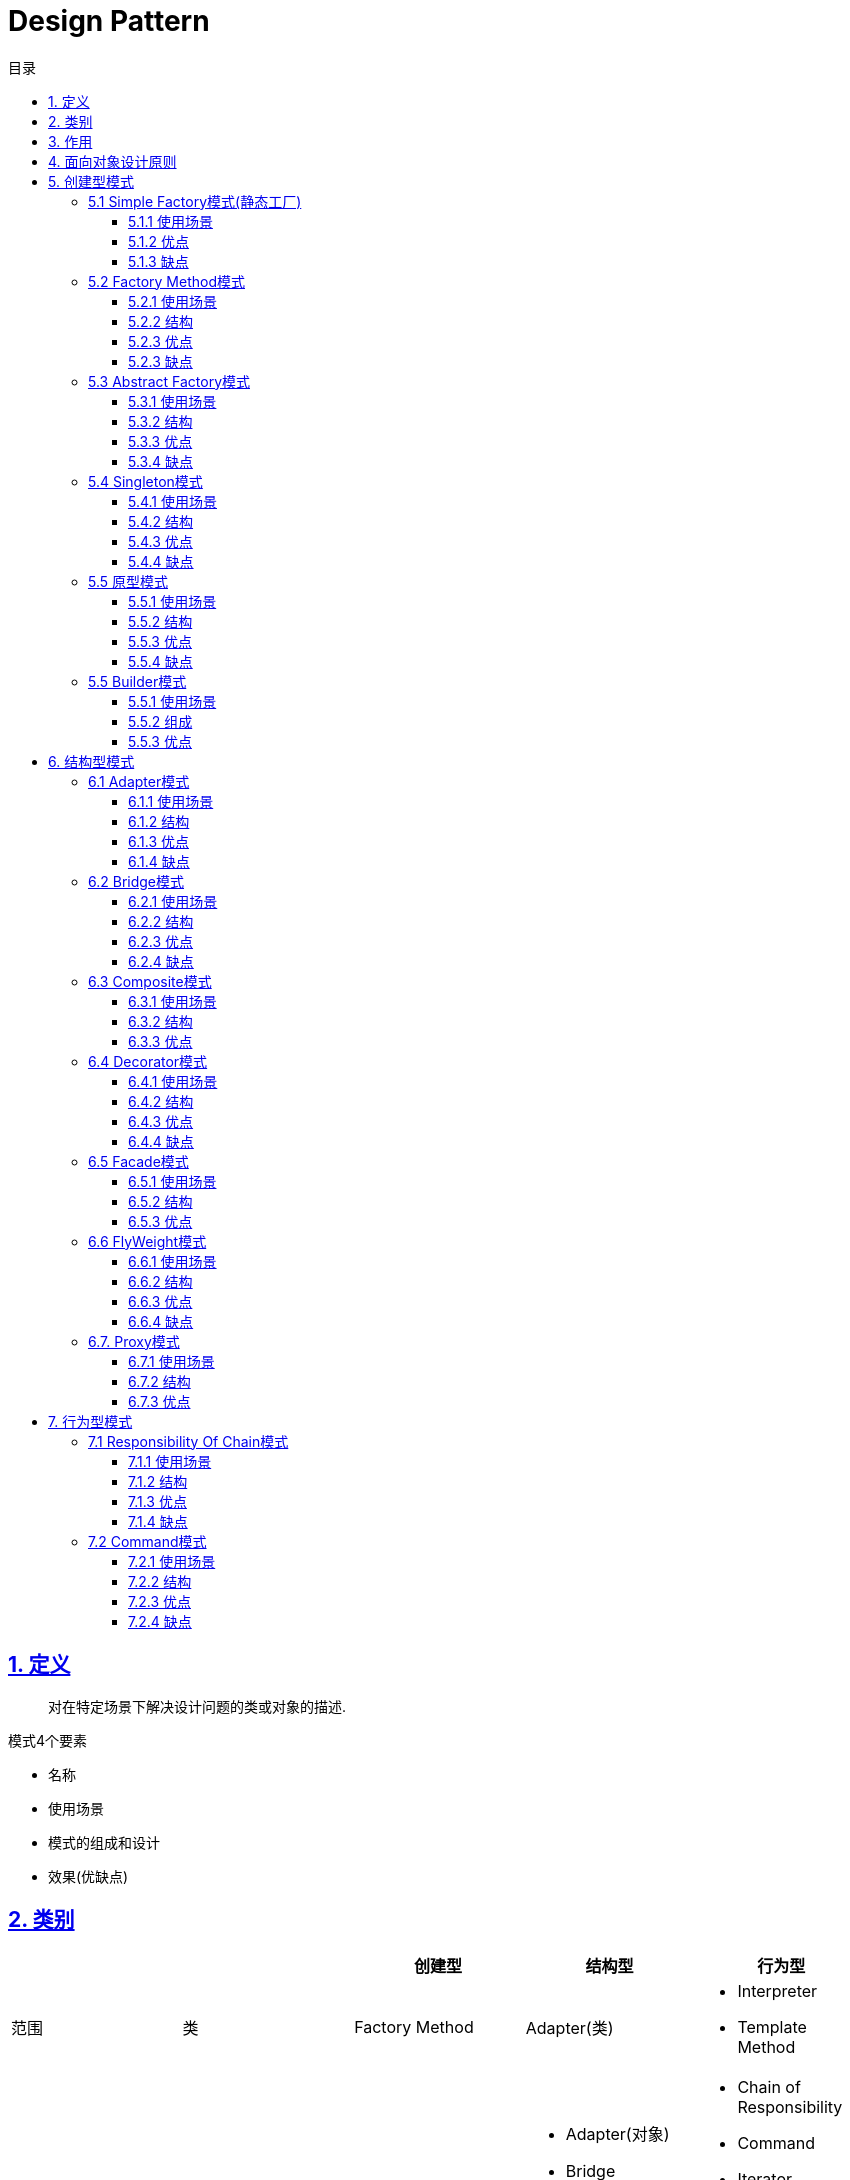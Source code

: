 = Design Pattern
:icons: font
:source-highlighter: highlightjs
:highlightjs-theme: idea
:sectlinks:
:toc: left
:toclevels: 3
:toc-title: 目录

== 1. 定义

> 对在特定场景下解决设计问题的类或对象的描述.

.模式4个要素
* 名称
* 使用场景
* 模式的组成和设计
* 效果(优缺点)

== 2. 类别

|===
| | | 创建型 | 结构型 | 行为型

| 范围
| 类
| Factory Method
| Adapter(类)
a|
* Interpreter
* Template Method

|
| 对象
a|
* Abstract Factory
* Builder
* Prototype
* Singleton
a|
* Adapter(对象)
* Bridge
* Composite
* Decorator
* Facade
* Flyweight
* Proxy
a|
* Chain of Responsibility
* Command
* Iterator
* Mediator
* Memento
* Observer
* State
* Strategy
* Visitor

|===

== 3. 作用

* 创建型:
** 类: 将对象的部分创建工作延迟到子类
** 对象: 将对象的部分创建工作延迟到另一个对象中
* 结构型:
** 类: 使用继承机制来组合类
** 对象: 描述了对象的组装方法
* 行为型:
** 类: 使用继承描述算法和控制流
** 对象: 描述一组对象协作来完成单个对象无法完成的任务

== 4. 面向对象设计原则

* Single Responsibility Principle: 单一职责原则

 一个类只负责一个功能领域的相应职责.如常用的代码分层: xxRepository负责db/xxService负责逻辑处理

* Open-Closed Principle: 开闭原则

 一个实体类应该尽量在不修改原有代码的基础上扩展.

.OCP(新增Chart不会修改AbstractChartDisplay类的代码)
[plantuml, ocp, svg]
....
interface Chart{
+ void display()
}
class AbstractChartDisplay{
- chart: Chart
+ void setChart(Chart chart)
}
class FooChart{
}
class BarChart{
}

Chart <|.. FooChart
Chart <|.. BarChart
Chart <|.. AbstractChartDisplay
....

* Liskov Substitution Principle: 里氏替换原则

 在程序定义时尽量使用父类类型, 在运行时再去确定子类类型.
 在类设计时, 尽量把子类的方法抽到父类里面.

* Dependency Inversion Principle: 依赖倒转原则

 针对接口编程, 而不是实现类.

* Interface Segregation Principle: 接口隔离原则

 使用多个专门的接口, 而不是单一的接口.

* Composite Reuse Principle: 合成复用原则

 尽量使用对象组合, 而不是继承来达到复用的目的.
 Has-a 使用组合, Is-a 使用继承

* LeastKnowledge Principle: 最小知识原则

 尽量减少对象之间的交互.


== 5. 创建型模式

=== 5.1 Simple Factory模式(静态工厂)

 定义一个工厂类, 根据不同的参数返回不同的类型. 被创建的对象类型通常具有共同的父类.

==== 5.1.1 使用场景
 客户端知道创建对象需要的参数, 不关系对象的创建过程.

==== 5.1.2 优点
* 将对象的创建和对象的使用分离开, 客户端无需知道具体的创建逻辑, 只需知道对象创建需要的参数.

==== 5.1.3 缺点
* 工厂类职责过重, 如果工厂类出现问题, 就会影响整个系统.
* 系统扩展困难, 一旦添加新的产品就要修改工厂逻辑, 违反了开闭原则.

=== 5.2 Factory Method模式

 定义一个创建对象的接口, 让子类决定将哪个类实例化.

==== 5.2.1 使用场景

 客户端不知道它需要的对象的类型

==== 5.2.2 结构

.工厂方法模式UML
[plantuml, factoy-method, svg]
....
interface Product{
}
class ConcreteProduct{
}
interface ProductFactory{
+ Product create()
}
class ConcreteProductFactory{
}
Product <|.. ConcreteProduct
ProductFactory <|.. ConcreteProductFactory
ConcreteProduct <- ConcreteProductFactory
....

==== 5.2.3 优点

* 客户端只需要关心创建产品需要的工厂, 无需关心创建细节

==== 5.2.3 缺点

* 系统文件个数增加

=== 5.3 Abstract Factory模式

 提供一个创建一系列相关对象的接口

==== 5.3.1 使用场景

 生产的多个对象可以规约为多种类型

==== 5.3.2 结构

.抽象工厂模式UML
[plantuml, abstract-factoy, svg]
....
interface ProductA{
}
interface ProductB{
}
class ConcreteProductA{
}
class ConcreteProductB{
}
interface ProductFactory{
+ ProductA createA()
+ ProductB createB()
}
class ConcreteProductFactory1{
}
class ConcreteProductFactory2{
}
ProductA <|.. ConcreteProductA
ProductB <|.. ConcreteProductB
ProductFactory <|.. ConcreteProductFactory1
ProductFactory <|.. ConcreteProductFactory2

ConcreteProductA <- ConcreteProductFactory1
ConcreteProductB <- ConcreteProductFactory1
ConcreteProductA <- ConcreteProductFactory2
ConcreteProductB <- ConcreteProductFactory2
....

==== 5.3.3 优点

* 增加一个产品族的时候只需要增加一个工厂类就行了.

==== 5.3.4 缺点

* 增加一个产品需要修改所有的工厂类.

=== 5.4 Singleton模式

 内部提供一个静态的工厂方法, 获取单个实例

==== 5.4.1 使用场景

 系统中不需要多个实例

==== 5.4.2 结构

.单例模式UML
[plantuml, singleton, svg]
....
class Singleton {
- Singleton INSTANCE = new Singleton()
+ Singleton getInstance()
}
....

==== 5.4.3 优点
* 节约系统资源
* 限制了对实例的访问

==== 5.4.4 缺点
* 扩展困难

=== 5.5 原型模式

 使用原型实例指定创建对象的种类, 并且通过拷贝这些原型创建新的对象.

==== 5.5.1 使用场景

 创建大量内容相同的对象.

==== 5.5.2 结构

.单例模式UML
[plantuml, prototype, svg]
....
class Prototype{
+ Prototype clone()
}
....

==== 5.5.3 优点

* 简化对象的创建过程, 提高新对象的创建效率

==== 5.5.4 缺点

* 为了deep clone, 对象的每一个属性都必须实现deep clone.

=== 5.5 Builder模式

 提供Builder类组装对象

==== 5.5.1 使用场景

 组装的类属性很多, 创建过程复杂, 可以引入builder简化客户端调用.

==== 5.5.2 组成

.单例模式UML
[plantuml, builder, svg]
....
class Product{
}
class Builder{
- Product product
+ Builder a()
+ Builder b()
+ Builder c()
+ Product build()
}
....

==== 5.5.3 优点

* 隔离复杂对象的创建和使用, 并使得相同的创建过程可以创建不同的对象.

== 6. 结构型模式

=== 6.1 Adapter模式

 继承Target类, 使用另外的Adaptee类重写Target类方法

==== 6.1.1 使用场景

 没有Target类的代码(需要框架使用者去扩展) / 重用Adaptee类代码

==== 6.1.2 结构

.对象适配器模式UML
[plantuml, adapter-obj, svg]
....
interface Target{
+ void call()
}
class Adaptee{
+ void anotherCall()
}
class Adapter{
- Adaptee adaptee
+ void call()
}
Target <.. Adapter
Adapter -> Adaptee
....

.类适配器模式UML
[plantuml, adapter-class, svg]
....
interface Target{
+ void call()
}
class Adaptee{
+ void call()
}
class Adapter{
+ void call()
}
Target <.. Adapter
Adaptee <.. Adapter
....

==== 6.1.3 优点

* 将目标类和实现解耦
* adaptee类可以重用
* 可以集成多个适配类

==== 6.1.4 缺点

* 如果Target不是接口, 则最多只能继承一个Target.

=== 6.2 Bridge模式

 将复杂系统拆成多个维度(把继承转化为组合)

==== 6.2.1 使用场景

 系统中某个类存在多个维度, 可以将各个模式拆分出来, 使其可以单独扩展.

==== 6.2.2 结构

.bridge模式UML
[plantuml, bridge, svg]
....
class Implementor{
+ void operate()
}

class Abstraction{
- Implementor impl
+ void setImplementor(Implementor)
+ abstract void call()
}

class AbstractionA{
+ void call()
}

Abstraction <|-- AbstractionA
Abstraction -> Implementor
....

==== 6.2.3 优点

* 能灵活扩展一个维度而不影响其他维度

==== 6.2.4 缺点

* 难以分离维度

=== 6.3 Composite模式

 定义一个抽象结构类, 包含所有的组件方法, 组合所有子组件和容器组件.

==== 6.3.1 使用场景

 希望忽略整体和部分的差异, 让客户端一致地对待他们

==== 6.3.2 结构

.composite模式UML
[plantuml, composite, svg]
....
class Component{
+ void operate()
}

class Leaf extends Component{
+ void operate()
}

class Composite extends Component{
+ void add(Component)
+ void remove(Component)
+ void operate()
}

....

==== 6.3.3 优点

* 可以清楚地定义分层次的复杂对象.
* 方便增加组件
* 客户端可以无需关心子组件的层次结构, 统一处理.

=== 6.4 Decorator模式

 在不改变原有类的基础上, 通过继承扩展现有的功能

==== 6.4.1 使用场景

 给单个对象扩展功能

==== 6.4.2 结构

.Decorator模式UML
[plantuml, decorator, svg]
....
class Component{
+ void operate()
}
class ConcreteComponent extends Component{
+ void operate()
}
class Decorator extends Component{
+ void operate()
}
class ConcreteDecoratorA extends Decorator{
+ void operate()
}
class ConcreteDecoratorB extends Decorator{
+ void operate()
}

Decorator -> ConcreteComponent
....

==== 6.4.3 优点

* 减少了子类的个数, 扩展性提高
* 可以通过不同的装饰创造出不同行为的组合.

==== 6.4.4 缺点

* 产生较多的对象

=== 6.5 Facade模式

 为子系统提供统一的入口

==== 6.5.1 使用场景

 客户端程序与子系统有很大的关联性.

==== 6.5.2 结构

.Facade模式UML
[plantuml, facade, svg]
....
class SystemA{
+ void actionA()
}
class SystemB{
+ void actionB()
}
class SystemC{
+ void actionC()
}
class Facade{
+ void operate()
}

SystemA <- Facade
SystemB <- Facade
SystemC <- Facade
....

==== 6.5.3 优点

* 降低客户端与子系统的耦合度.
* 一个子系统的修改与其他系统没有影响

=== 6.6 FlyWeight模式

 实现多个细粒度对象的复用. 使用工厂获取对象.

==== 6.6.1 使用场景

 对象数量较多但对象内部状态统一.

==== 6.6.2 结构

.FlyWeight模式UML
[plantuml, flyWeight, svg]
....
class Flyweight{
+ void operate(ExternalState)
}
class ConcreteFlyweight{
+ void operate(ExternalState)
}
class FlyweightFactory{
- Map flyWeights
+ Flyweight get(InternalState)
}

Flyweight <|-- ConcreteFlyweight
....

==== 6.6.3 优点

* 可以极大减少内存中对象的数量.
* 内外部状态独立.

==== 6.6.4 缺点

* 分离内外部状态, 使系统更复杂.

=== 6.7. Proxy模式

 给某一个对象提供一个代理对象, 由他控制对原对象的访问.

==== 6.7.1 使用场景

 无法直接访问某个对象, 或者访问困难.

==== 6.7.2 结构

.Proxy模式UML
[plantuml, proxy, svg]
....
interface Subject{
+ void request()
}
class ConcreteSubject{
+ void request()
}
class ProxyObject{
+ void customRequest()
}
Subject <|.. ConcreteSubject
Subject <|.. ProxyObject
ConcreteSubject <- ProxyObject
....

==== 6.7.3 优点

* 协调调用者和被调用者, 降低系统耦合度.

== 7. 行为型模式

=== 7.1 Responsibility Of Chain模式

==== 7.1.1 使用场景

 系统中有多个对象处理请求, 所有对象构成链式结构.

==== 7.1.2 结构

.Responsibility Of Chain模式UML
[plantuml, chain-of-responsibility, svg]
....
class Handler{
- Handler successor;
+ void request()
}
class ConcreteHandlerA{
+ void request()
}
class ConcreteHandlerB{
+ void request()
}
Handler <|-- ConcreteHandlerA
Handler <|-- ConcreteHandlerB
Handler <--|> Handler
....

==== 7.1.3 优点

* 职责链中的对象无需关心链的结构
* 新增或者删除handler的时候只需要修改客户端类.

==== 7.1.4 缺点

* 客户端任重而道远.

=== 7.2 Command模式

==== 7.2.1 使用场景

 向对象发送请求, 但不知道谁接收并处理请求.

==== 7.2.2 结构

.Command模式UML
[plantuml, command, svg]
....

class ReceiverA {
+ void action()
}
class ReceiverB {
+ void action()
}

abstract class Command {
+ void execute()
}

class ConcreteCommandA {
}

class ConcreteCommandB {
}

Command <|-- ConcreteCommandA
Command <|-- ConcreteCommandB
ReceiverA <- ConcreteCommandA
ConcreteCommandB -> ReceiverB
....

==== 7.2.3 优点

* 调用者和接收者解耦.

==== 7.2.4 缺点

* 系统需要大量的命令类.
